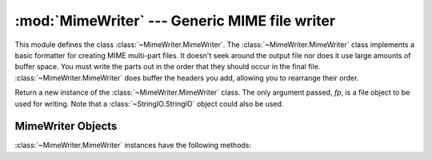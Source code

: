 :mod:`MimeWriter` --- Generic MIME file writer
==============================================

.. module:: MimeWriter
   :synopsis: Write MIME format files.
   :deprecated:

.. sectionauthor:: Christopher G. Petrilli <petrilli@amber.org>


.. deprecated:: 2.3
   The :mod:`email` package should be used in preference to the :mod:`MimeWriter`
   module.  This module is present only to maintain backward compatibility.

This module defines the class :class:`~MimeWriter.MimeWriter`.  The :class:`~MimeWriter.MimeWriter`
class implements a basic formatter for creating MIME multi-part files.  It
doesn't seek around the output file nor does it use large amounts of buffer
space. You must write the parts out in the order that they should occur in the
final file. :class:`~MimeWriter.MimeWriter` does buffer the headers you add, allowing you
to rearrange their order.


.. class:: MimeWriter(fp)

   Return a new instance of the :class:`~MimeWriter.MimeWriter` class.  The only argument
   passed, *fp*, is a file object to be used for writing. Note that a
   :class:`~StringIO.StringIO` object could also be used.


.. _mimewriter-objects:

MimeWriter Objects
------------------

:class:`~MimeWriter.MimeWriter` instances have the following methods:


.. method:: MimeWriter.addheader(key, value[, prefix])

   Add a header line to the MIME message. The *key* is the name of the header,
   where the *value* obviously provides the value of the header. The optional
   argument *prefix* determines where the header  is inserted; ``0`` means append
   at the end, ``1`` is insert at the start. The default is to append.


.. method:: MimeWriter.flushheaders()

   Causes all headers accumulated so far to be written out (and forgotten). This is
   useful if you don't need a body part at all, e.g. for a subpart of type
   :mimetype:`message/rfc822` that's (mis)used to store some header-like
   information.


.. method:: MimeWriter.startbody(ctype[, plist[, prefix]])

   Returns a file-like object which can be used to write to the body of the
   message.  The content-type is set to the provided *ctype*, and the optional
   parameter *plist* provides additional parameters for the content-type
   declaration. *prefix* functions as in :meth:`addheader` except that the default
   is to insert at the start.


.. method:: MimeWriter.startmultipartbody(subtype[, boundary[, plist[, prefix]]])

   Returns a file-like object which can be used to write to the body of the
   message.  Additionally, this method initializes the multi-part code, where
   *subtype* provides the multipart subtype, *boundary* may provide a user-defined
   boundary specification, and *plist* provides optional parameters for the
   subtype. *prefix* functions as in :meth:`startbody`.  Subparts should be created
   using :meth:`nextpart`.


.. method:: MimeWriter.nextpart()

   Returns a new instance of :class:`~MimeWriter.MimeWriter` which represents an individual
   part in a multipart message.  This may be used to write the  part as well as
   used for creating recursively complex multipart messages. The message must first
   be initialized with :meth:`startmultipartbody` before using :meth:`nextpart`.


.. method:: MimeWriter.lastpart()

   This is used to designate the last part of a multipart message, and should
   *always* be used when writing multipart messages.


